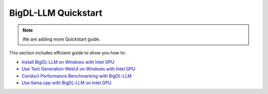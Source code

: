 BigDL-LLM Quickstart
================================

.. note::

   We are adding more Quickstart guide.

This section includes efficient guide to show you how to:

* `Install BigDL-LLM on Windows with Intel GPU <./install_windows_gpu.html>`_
* `Use Text Generation WebUI on Windows with Intel GPU <./webui_quickstart.html>`_
* `Conduct Performance Benchmarking with BigDL-LLM <./benchmark_quickstart.html>`_
* `Use llama.cpp with BigDL-LLM on Intel GPU <./llama_cpp_quickstart.html>`_
